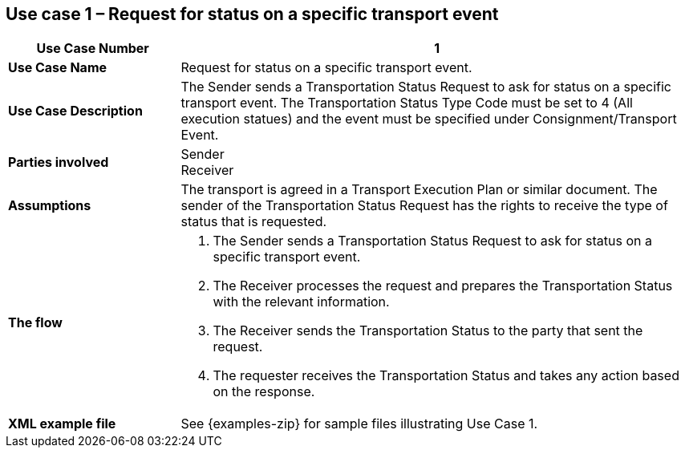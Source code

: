 [[use-case-1]]
== Use case 1 – Request for status on a specific transport event

[cols="2,6",options="header",]
|====
|Use Case Number | 1
|*Use Case Name* a|

Request for status on a specific transport event.

|*Use Case Description* a|

The Sender sends a Transportation Status Request to ask for status on a specific transport event. The Transportation Status Type Code must be set to 4 (All execution statues) and the event must be specified under Consignment/Transport Event.

|*Parties involved* a|

Sender +
Receiver

|*Assumptions* a|

The transport is agreed in a Transport Execution Plan or similar document. 
The sender of the Transportation Status Request has the rights to receive the type of status that is requested.

|*The flow* a|

. The Sender sends a Transportation Status Request to ask for status on a specific transport event.
. The Receiver processes the request and prepares the Transportation Status with the relevant information.
. The Receiver sends the Transportation Status to the party that sent the request.
. The requester receives the Transportation Status and takes any action based on the response.

|*XML example file* a|
See {examples-zip} for sample files illustrating Use Case 1.
|====